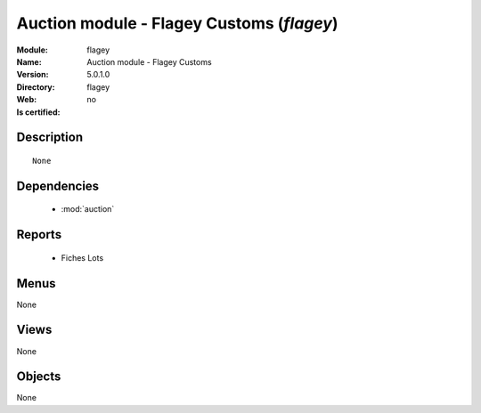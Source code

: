 
.. module:: flagey
    :synopsis: Auction module - Flagey Customs
    :noindex:
.. 

.. raw:: html

    <link rel="stylesheet" href="../_static/hide_objects_in_sidebar.css" type="text/css" />

Auction module - Flagey Customs (*flagey*)
==========================================
:Module: flagey
:Name: Auction module - Flagey Customs
:Version: 5.0.1.0
:Directory: flagey
:Web: 
:Is certified: no

Description
-----------

::

  None

Dependencies
------------

 * :mod:`auction`

Reports
-------

 * Fiches Lots

Menus
-------


None


Views
-----


None



Objects
-------

None
